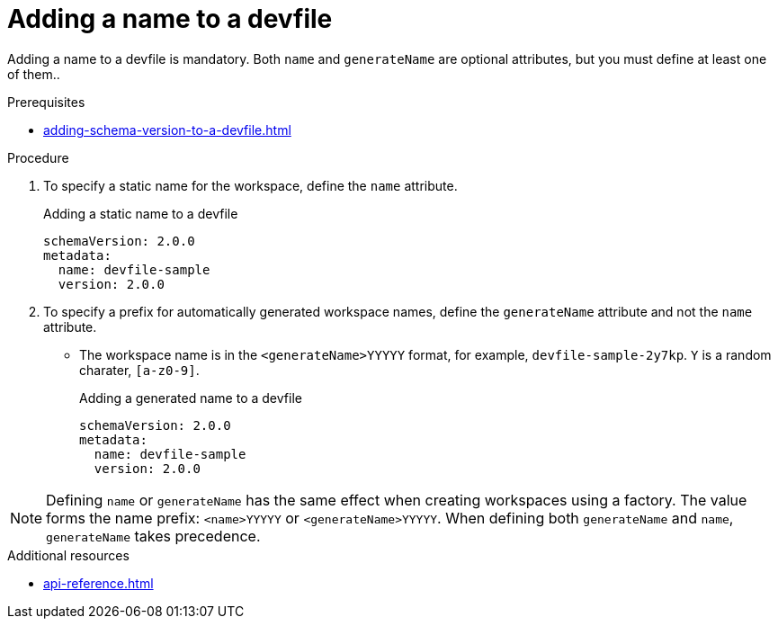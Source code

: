 [id="proc_adding-a-name-to-a-devfile_{context}"]
= Adding a name to a devfile

[role="_abstract"]
Adding a name to a devfile is mandatory. Both `name` and `generateName` are optional attributes, but you must define at least one of them..

.Prerequisites

* xref:adding-schema-version-to-a-devfile.adoc[]

.Procedure

. To specify a static name for the workspace, define the `name` attribute.
+
.Adding a static name to a devfile

[source,yaml]
----
schemaVersion: 2.0.0
metadata:
  name: devfile-sample
  version: 2.0.0
----

. To specify a prefix for automatically generated workspace names, define the `generateName` attribute and not the `name` attribute.
** The workspace name is in the `<generateName>YYYYY` format, for example, `devfile-sample-2y7kp`. `Y` is a random charater, `[a-z0-9]`.
+
.Adding a generated name to a devfile

[source,yaml]
----
schemaVersion: 2.0.0
metadata:
  name: devfile-sample
  version: 2.0.0
----

[NOTE]

Defining `name` or `generateName` has the same effect when creating workspaces using a factory. The value forms the name prefix: `<name>YYYYY` or `<generateName>YYYYY`. When defining both `generateName` and `name`, `generateName` takes precedence.

[role="_additional-resources"]
.Additional resources

* xref:api-reference.adoc[]
